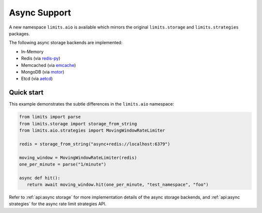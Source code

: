 =============
Async Support
=============

.. versionadded:: 2.1

A new namespace ``limits.aio`` is available which mirrors the original
``limits.storage`` and ``limits.strategies`` packages.

The following async storage backends are implemented:

- In-Memory
- Redis (via `redis-py <https://redis-py.readthedocs.io>`_)
- Memcached (via `emcache <https://emcache.readthedocs.org>`_)
- MongoDB (via `motor <https://motor.readthedocs.org>`_)
- Etcd (via `aetcd <https://aetcd.readthedocs.org>`_)

Quick start
===========

This example demonstrates the subtle differences in the ``limits.aio`` namespace:

.. code::

   from limits import parse
   from limits.storage import storage_from_string
   from limits.aio.strategies import MovingWindowRateLimiter

   redis = storage_from_string("async+redis://localhost:6379")

   moving_window = MovingWindowRateLimiter(redis)
   one_per_minute = parse("1/minute")

   async def hit():
      return await moving_window.hit(one_per_minute, "test_namespace", "foo")


Refer to :ref:`api:async storage` for more implementation details of the async
storage backends, and :ref:`api:async strategies` for the async rate limit strategies API.

